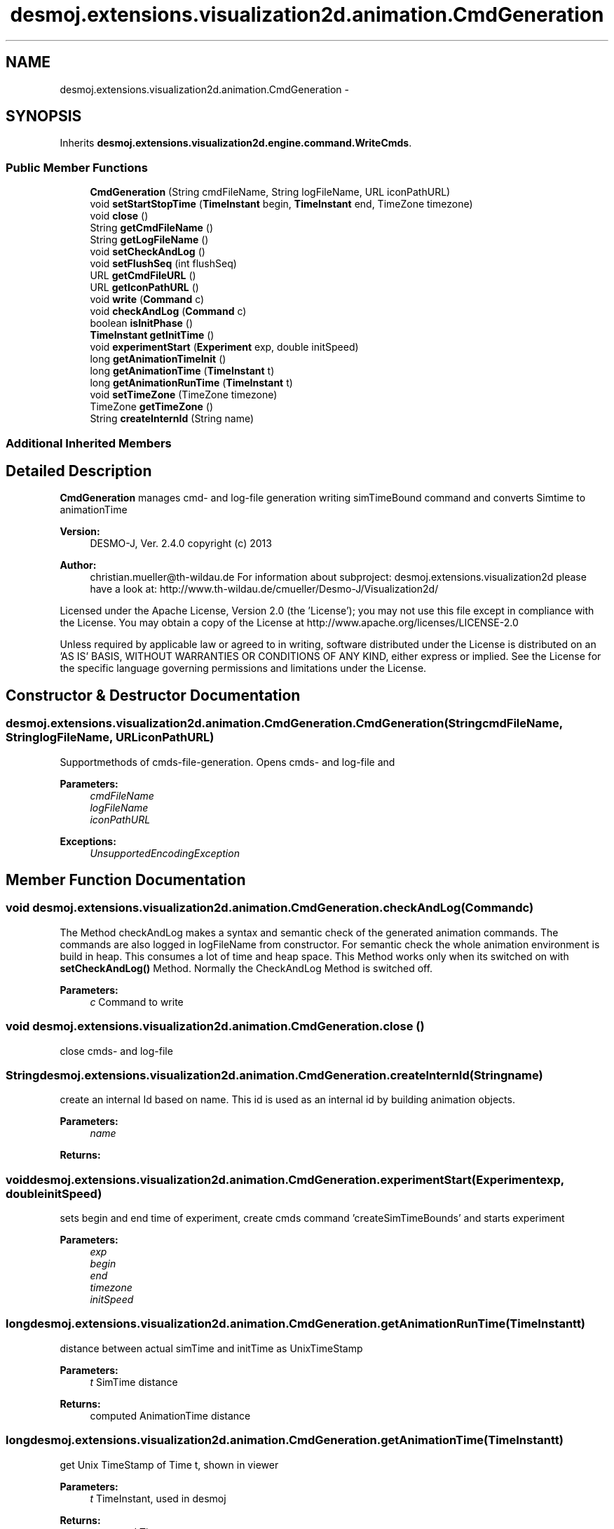 .TH "desmoj.extensions.visualization2d.animation.CmdGeneration" 3 "Wed Dec 4 2013" "Version 1.0" "Desmo-J" \" -*- nroff -*-
.ad l
.nh
.SH NAME
desmoj.extensions.visualization2d.animation.CmdGeneration \- 
.SH SYNOPSIS
.br
.PP
.PP
Inherits \fBdesmoj\&.extensions\&.visualization2d\&.engine\&.command\&.WriteCmds\fP\&.
.SS "Public Member Functions"

.in +1c
.ti -1c
.RI "\fBCmdGeneration\fP (String cmdFileName, String logFileName, URL iconPathURL)"
.br
.ti -1c
.RI "void \fBsetStartStopTime\fP (\fBTimeInstant\fP begin, \fBTimeInstant\fP end, TimeZone timezone)"
.br
.ti -1c
.RI "void \fBclose\fP ()"
.br
.ti -1c
.RI "String \fBgetCmdFileName\fP ()"
.br
.ti -1c
.RI "String \fBgetLogFileName\fP ()"
.br
.ti -1c
.RI "void \fBsetCheckAndLog\fP ()"
.br
.ti -1c
.RI "void \fBsetFlushSeq\fP (int flushSeq)"
.br
.ti -1c
.RI "URL \fBgetCmdFileURL\fP ()"
.br
.ti -1c
.RI "URL \fBgetIconPathURL\fP ()"
.br
.ti -1c
.RI "void \fBwrite\fP (\fBCommand\fP c)"
.br
.ti -1c
.RI "void \fBcheckAndLog\fP (\fBCommand\fP c)"
.br
.ti -1c
.RI "boolean \fBisInitPhase\fP ()"
.br
.ti -1c
.RI "\fBTimeInstant\fP \fBgetInitTime\fP ()"
.br
.ti -1c
.RI "void \fBexperimentStart\fP (\fBExperiment\fP exp, double initSpeed)"
.br
.ti -1c
.RI "long \fBgetAnimationTimeInit\fP ()"
.br
.ti -1c
.RI "long \fBgetAnimationTime\fP (\fBTimeInstant\fP t)"
.br
.ti -1c
.RI "long \fBgetAnimationRunTime\fP (\fBTimeInstant\fP t)"
.br
.ti -1c
.RI "void \fBsetTimeZone\fP (TimeZone timezone)"
.br
.ti -1c
.RI "TimeZone \fBgetTimeZone\fP ()"
.br
.ti -1c
.RI "String \fBcreateInternId\fP (String name)"
.br
.in -1c
.SS "Additional Inherited Members"
.SH "Detailed Description"
.PP 
\fBCmdGeneration\fP manages cmd- and log-file generation writing simTimeBound command and converts Simtime to animationTime
.PP
\fBVersion:\fP
.RS 4
DESMO-J, Ver\&. 2\&.4\&.0 copyright (c) 2013 
.RE
.PP
\fBAuthor:\fP
.RS 4
christian.mueller@th-wildau.de For information about subproject: desmoj\&.extensions\&.visualization2d please have a look at: http://www.th-wildau.de/cmueller/Desmo-J/Visualization2d/
.RE
.PP
Licensed under the Apache License, Version 2\&.0 (the 'License'); you may not use this file except in compliance with the License\&. You may obtain a copy of the License at http://www.apache.org/licenses/LICENSE-2.0
.PP
Unless required by applicable law or agreed to in writing, software distributed under the License is distributed on an 'AS IS' BASIS, WITHOUT WARRANTIES OR CONDITIONS OF ANY KIND, either express or implied\&. See the License for the specific language governing permissions and limitations under the License\&. 
.SH "Constructor & Destructor Documentation"
.PP 
.SS "desmoj\&.extensions\&.visualization2d\&.animation\&.CmdGeneration\&.CmdGeneration (StringcmdFileName, StringlogFileName, URLiconPathURL)"
Supportmethods of cmds-file-generation\&. Opens cmds- and log-file and 
.PP
\fBParameters:\fP
.RS 4
\fIcmdFileName\fP 
.br
\fIlogFileName\fP 
.br
\fIiconPathURL\fP 
.RE
.PP
\fBExceptions:\fP
.RS 4
\fIUnsupportedEncodingException\fP 
.RE
.PP

.SH "Member Function Documentation"
.PP 
.SS "void desmoj\&.extensions\&.visualization2d\&.animation\&.CmdGeneration\&.checkAndLog (\fBCommand\fPc)"
The Method checkAndLog makes a syntax and semantic check of the generated animation commands\&. The commands are also logged in logFileName from constructor\&. For semantic check the whole animation environment is build in heap\&. This consumes a lot of time and heap space\&. This Method works only when its switched on with \fBsetCheckAndLog()\fP Method\&. Normally the CheckAndLog Method is switched off\&. 
.PP
\fBParameters:\fP
.RS 4
\fIc\fP Command to write 
.RE
.PP

.SS "void desmoj\&.extensions\&.visualization2d\&.animation\&.CmdGeneration\&.close ()"
close cmds- and log-file 
.SS "String desmoj\&.extensions\&.visualization2d\&.animation\&.CmdGeneration\&.createInternId (Stringname)"
create an internal Id based on name\&. This id is used as an internal id by building animation objects\&. 
.PP
\fBParameters:\fP
.RS 4
\fIname\fP 
.RE
.PP
\fBReturns:\fP
.RS 4
.RE
.PP

.SS "void desmoj\&.extensions\&.visualization2d\&.animation\&.CmdGeneration\&.experimentStart (\fBExperiment\fPexp, doubleinitSpeed)"
sets begin and end time of experiment, create cmds command 'createSimTimeBounds' and starts experiment 
.PP
\fBParameters:\fP
.RS 4
\fIexp\fP 
.br
\fIbegin\fP 
.br
\fIend\fP 
.br
\fItimezone\fP 
.br
\fIinitSpeed\fP 
.RE
.PP

.SS "long desmoj\&.extensions\&.visualization2d\&.animation\&.CmdGeneration\&.getAnimationRunTime (\fBTimeInstant\fPt)"
distance between actual simTime and initTime as UnixTimeStamp 
.PP
\fBParameters:\fP
.RS 4
\fIt\fP SimTime distance 
.RE
.PP
\fBReturns:\fP
.RS 4
computed AnimationTime distance 
.RE
.PP

.SS "long desmoj\&.extensions\&.visualization2d\&.animation\&.CmdGeneration\&.getAnimationTime (\fBTimeInstant\fPt)"
get Unix TimeStamp of Time t, shown in viewer 
.PP
\fBParameters:\fP
.RS 4
\fIt\fP TimeInstant, used in desmoj 
.RE
.PP
\fBReturns:\fP
.RS 4
computed Time-stamp 
.RE
.PP

.SS "long desmoj\&.extensions\&.visualization2d\&.animation\&.CmdGeneration\&.getAnimationTimeInit ()"
get Unix TimeStamp of animation begin 
.PP
\fBReturns:\fP
.RS 4

.RE
.PP

.SS "URL desmoj\&.extensions\&.visualization2d\&.animation\&.CmdGeneration\&.getCmdFileURL ()"
get CmdFileName as File-URL 
.PP
\fBReturns:\fP
.RS 4

.RE
.PP

.SS "boolean desmoj\&.extensions\&.visualization2d\&.animation\&.CmdGeneration\&.isInitPhase ()"
say true when simulation isn't started 
.PP
\fBReturns:\fP
.RS 4

.RE
.PP

.SS "void desmoj\&.extensions\&.visualization2d\&.animation\&.CmdGeneration\&.setCheckAndLog ()"
Only when checkAndLog is set the Method CheckAndLog is active\&. Default is false\&. The Method checkAndLog makes a syntax and semantic check of the generated animation commands\&. The commands are also logged in logFileName from constructor\&. For semantic check the whole animation environment is build in heap\&. This consumes a lot of time and heap space\&. Normally the CheckAndLog Method is switched off\&. 
.SS "void desmoj\&.extensions\&.visualization2d\&.animation\&.CmdGeneration\&.setFlushSeq (intflushSeq)"
sets the number of comands, when CommandFrame\&.writeCmdBuffer is flushed in cmdFile\&. Default is 1000 A small value reduces the uses buffer space and may be increases the running time\&. 
.PP
\fBParameters:\fP
.RS 4
\fIflushSeq\fP 
.RE
.PP

.SS "void desmoj\&.extensions\&.visualization2d\&.animation\&.CmdGeneration\&.setStartStopTime (\fBTimeInstant\fPbegin, \fBTimeInstant\fPend, TimeZonetimezone)"
Defines simulation start- and stop-time\&. Must be between experiment constructor and model-experiment connect\&.
.br
 Attention: It makes no sence to define a TimeInstant before experiment constructor\&.
.PP
\fBParameters:\fP
.RS 4
\fIbegin\fP Begin of simulation 
.br
\fIend\fP End of simulation 
.br
\fItimezone\fP Timezone of simulation, UTC when null 
.RE
.PP

.SS "void desmoj\&.extensions\&.visualization2d\&.animation\&.CmdGeneration\&.write (\fBCommand\fPc)"
write a command in CommandFrame\&.writeCmdBuffer\&. When the buffer has more than this\&.flushSeq comands, the buffer is flushed in cmdFile 
.PP
\fBParameters:\fP
.RS 4
\fIc\fP Command to write 
.RE
.PP


.SH "Author"
.PP 
Generated automatically by Doxygen for Desmo-J from the source code\&.
